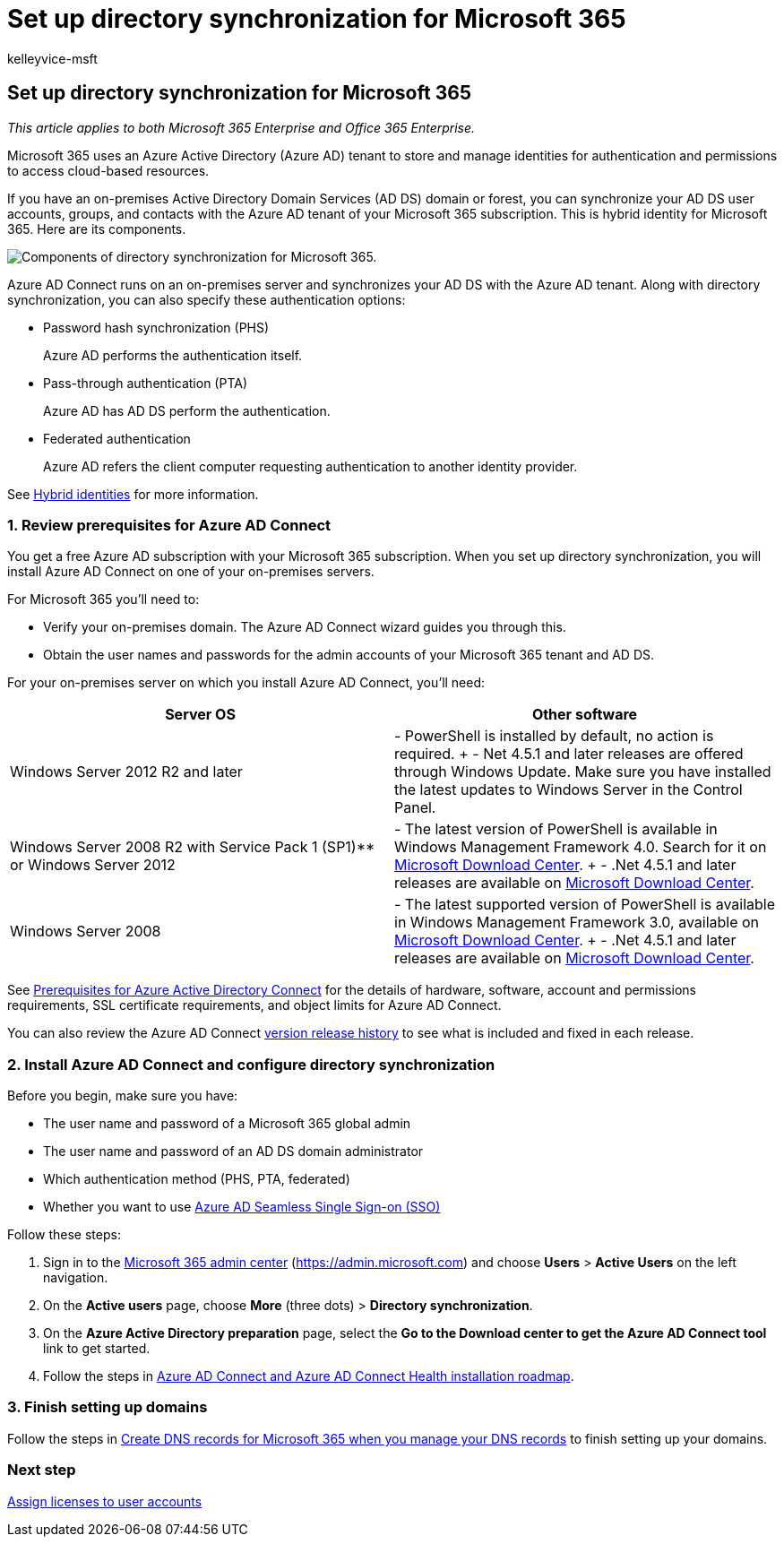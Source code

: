 = Set up directory synchronization for Microsoft 365
:audience: Admin
:author: kelleyvice-msft
:description: Learn how to set up directory synchronization between Microsoft 365 and your on-premises Active Directory.
:f1.keywords: ["CSH"]
:manager: scotv
:ms.assetid: 1b3b5318-6977-42ed-b5c7-96fa74b08846
:ms.author: kvice
:ms.collection: ["Ent_O365", "M365-identity-device-management"]
:ms.custom: Adm_O365
:ms.date: 09/30/2020
:ms.localizationpriority: medium
:ms.service: microsoft-365-enterprise
:ms.topic: article
:search.appverid: ["MET150", "MOE150", "MED15", "MBS150", "BCS160"]

== Set up directory synchronization for Microsoft 365

_This article applies to both Microsoft 365 Enterprise and Office 365 Enterprise._

Microsoft 365 uses an Azure Active Directory (Azure AD) tenant to store and manage identities for authentication and permissions to access cloud-based resources.

If you have an on-premises Active Directory Domain Services (AD DS) domain or forest, you can synchronize your AD DS user accounts, groups, and contacts with the Azure AD tenant of your Microsoft 365 subscription.
This is hybrid identity for Microsoft 365.
Here are its components.

image::../media/about-microsoft-365-identity/hybrid-identity.png[Components of directory synchronization for Microsoft 365.]

Azure AD Connect runs on an on-premises server and synchronizes your AD DS with the Azure AD tenant.
Along with directory synchronization, you can also specify these authentication options:

* Password hash synchronization (PHS)
+
Azure AD performs the authentication itself.

* Pass-through authentication (PTA)
+
Azure AD has AD DS perform the authentication.

* Federated authentication
+
Azure AD refers the client computer requesting authentication to another identity provider.

See xref:plan-for-directory-synchronization.adoc[Hybrid identities] for more information.

=== 1. Review prerequisites for Azure AD Connect

You get a free Azure AD subscription with your Microsoft 365 subscription.
When you set up directory synchronization, you will install Azure AD Connect on one of your on-premises servers.

For Microsoft 365 you'll need to:

* Verify your on-premises domain.
The Azure AD Connect wizard guides you through this.
* Obtain the user names and passwords for the admin accounts of your Microsoft 365 tenant and AD DS.

For your on-premises server on which you install Azure AD Connect, you'll need:

|===
| *Server OS* | *Other software*

| Windows Server 2012 R2 and later
| - PowerShell is installed by default, no action is required.
+ - Net 4.5.1 and later releases are offered through Windows Update.
Make sure you have installed the latest updates to Windows Server in the Control Panel.

| Windows Server 2008 R2 with Service Pack 1 (SP1)** or Windows Server 2012
| - The latest version of PowerShell is available in Windows Management Framework 4.0.
Search for it on https://go.microsoft.com/fwlink/p/?LinkId=717996[Microsoft Download Center].
+ - .Net 4.5.1 and later releases are available on https://go.microsoft.com/fwlink/p/?LinkId=717996[Microsoft Download Center].

| Windows Server 2008
| - The latest supported version of PowerShell is available in Windows Management Framework 3.0, available on https://go.microsoft.com/fwlink/p/?LinkId=717996[Microsoft Download Center].
+ - .Net 4.5.1 and later releases are available on https://go.microsoft.com/fwlink/p/?LinkId=717996[Microsoft Download Center].
|===

See link:/azure/active-directory/hybrid/how-to-connect-install-prerequisites[Prerequisites for Azure Active Directory Connect] for the details of hardware, software, account and permissions requirements, SSL certificate requirements, and object limits for Azure AD Connect.

You can also review the Azure AD Connect link:/azure/active-directory/hybrid/reference-connect-version-history[version release history] to see what is included and fixed in each release.

=== 2. Install Azure AD Connect and configure directory synchronization

Before you begin, make sure you have:

* The user name and password of a Microsoft 365 global admin
* The user name and password of an AD DS domain administrator
* Which authentication method (PHS, PTA, federated)
* Whether you want to use link:/azure/active-directory/hybrid/how-to-connect-sso[Azure AD Seamless Single Sign-on (SSO)]

Follow these steps:

. Sign in to the https://admin.microsoft.com[Microsoft 365 admin center] (https://admin.microsoft.com) and choose *Users* > *Active Users* on the left navigation.
. On the *Active users* page, choose *More* (three dots) > *Directory synchronization*.
. On the *Azure Active Directory preparation* page, select the *Go to the Download center to get the Azure AD Connect tool* link to get started.
. Follow the steps in link:/azure/active-directory/hybrid/how-to-connect-install-roadmap[Azure AD Connect and Azure AD Connect Health installation roadmap].

=== 3. Finish setting up domains

Follow the steps in link:/office365/admin/get-help-with-domains/create-dns-records-at-any-dns-hosting-provider[Create DNS records for Microsoft 365 when you manage your DNS records] to finish setting up your domains.

=== Next step

xref:assign-licenses-to-user-accounts.adoc[Assign licenses to user accounts]
